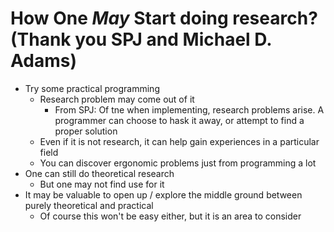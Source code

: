 * How One /May/ Start doing research? (Thank you SPJ and Michael D. Adams)
- Try some practical programming
  - Research problem may come out of it
    - From SPJ: Of tne when implementing, research problems arise. A programmer can choose to hask it away, or attempt to find a proper solution
  - Even if it is not research, it can help gain experiences in a particular field
  - You can discover ergonomic problems just from programming a lot
- One can still do theoretical research
  - But one may not find use for it
- It may be valuable to open up / explore the middle ground between purely theoretical and practical
  - Of course this won't be easy either, but it is an area to consider
